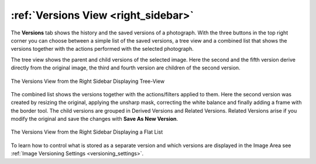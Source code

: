 .. meta::
   :description: digiKam Right Sidebar Versions View
   :keywords: digiKam, documentation, user manual, photo management, open source, free, learn, easy, versioning

.. metadata-placeholder

   :authors: - digiKam Team

   :license: see Credits and License page for details (https://docs.digikam.org/en/credits_license.html)

.. _versions_view:

:ref:`Versions View <right_sidebar>`
====================================

The **Versions** tab shows the history and the saved versions of a photograph. With the three buttons in the top right corner you can choose between a simple list of the saved versions, a tree view and a combined list that shows the versions together with the actions performed with the selected photograph.

The tree view shows the parent and child versions of the selected image. Here the second and the fifth version derive directly from the original image, the third and fourth version are children of the second version.

.. figure:: images/right_sidebar_versionstree.webp
    :alt:
    :align: center

    The Versions View from the Right Sidebar Displaying Tree-View

The combined list shows the versions together with the actions/filters applied to them. Here the second version was created by resizing the original, applying the unsharp mask, correcting the white balance and finally adding a frame with the border tool. The child versions are grouped in Derived Versions and Related Versions. Related Versions arise if you modify the original and save the changes with **Save As New Version**.

.. figure:: images/right_sidebar_versionsclist.webp
    :alt:
    :align: center

    The Versions View from the Right Sidebar Displaying a Flat List


To learn how to control what is stored as a separate version and which versions are displayed in the Image Area see :ref:`Image Versioning Settings <versioning_settings>`.
